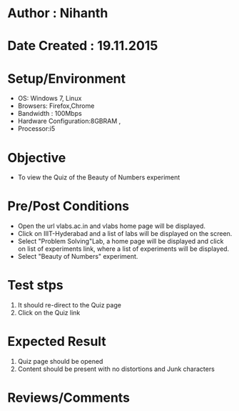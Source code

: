 * Author : Nihanth
* Date Created : 19.11.2015
* Setup/Environment
  - OS: Windows 7, Linux
  - Browsers: Firefox,Chrome
  - Bandwidth : 100Mbps
  - Hardware Configuration:8GBRAM , 
  - Processor:i5
* Objective
  - To view the Quiz of the Beauty of Numbers experiment
* Pre/Post Conditions
  - Open the url vlabs.ac.in and vlabs home page will be displayed.
  - Click on IIIT-Hyderabad and a list of labs will be displayed on
    the screen.
  - Select "Problem Solving"Lab, a home page will be displayed and
    click on list of experiments link, where a list of experiments
    will be displayed.
  - Select "Beauty of Numbers" experiment.
* Test stps
  1. It should re-direct to the Quiz page
  2. Click on the Quiz link
* Expected Result
  1. Quiz page should be opened
  2. Content should be present with no distortions and Junk characters
* Reviews/Comments
